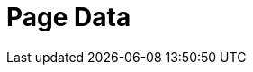 = Page Data
:page-layout: inspect-page-data
:page-v-empty:
:page-v-quote: '
:page-v-dblquote: "
:page-v-null: ~
:page-v-num: 1
:page-v-true: true
:page-v-false: false
:page-v-numarray: [1, 2, 3]
:page-v-chrarray: [a, b, c]
:page-v-hash: { a: a, b: b, c: c }
